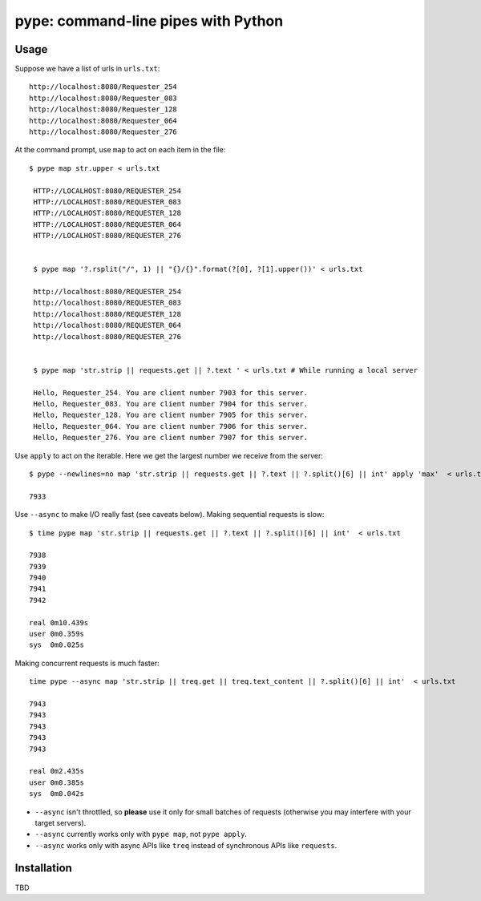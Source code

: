 pype: command-line pipes with Python
####################################

Usage
=====

Suppose we have a list of urls in ``urls.txt``: ::

  http://localhost:8080/Requester_254
  http://localhost:8080/Requester_083
  http://localhost:8080/Requester_128
  http://localhost:8080/Requester_064
  http://localhost:8080/Requester_276




At the command prompt, use ``map`` to act on each item in the file: ::

  $ pype map str.upper < urls.txt

   HTTP://LOCALHOST:8080/REQUESTER_254
   HTTP://LOCALHOST:8080/REQUESTER_083
   HTTP://LOCALHOST:8080/REQUESTER_128
   HTTP://LOCALHOST:8080/REQUESTER_064
   HTTP://LOCALHOST:8080/REQUESTER_276


   $ pype map '?.rsplit("/", 1) || "{}/{}".format(?[0], ?[1].upper())' < urls.txt

   http://localhost:8080/REQUESTER_254
   http://localhost:8080/REQUESTER_083
   http://localhost:8080/REQUESTER_128
   http://localhost:8080/REQUESTER_064
   http://localhost:8080/REQUESTER_276


   $ pype map 'str.strip || requests.get || ?.text ' < urls.txt # While running a local server

   Hello, Requester_254. You are client number 7903 for this server.
   Hello, Requester_083. You are client number 7904 for this server.
   Hello, Requester_128. You are client number 7905 for this server.
   Hello, Requester_064. You are client number 7906 for this server.
   Hello, Requester_276. You are client number 7907 for this server.

Use ``apply`` to act on the iterable. Here we get the largest number we receive from the server: ::

    $ pype --newlines=no map 'str.strip || requests.get || ?.text || ?.split()[6] || int' apply 'max'  < urls.txt

    7933


Use ``--async`` to make I/O really fast (see caveats below). Making sequential requests is slow: ::

   $ time pype map 'str.strip || requests.get || ?.text || ?.split()[6] || int'  < urls.txt

   7938
   7939
   7940
   7941
   7942

   real	0m10.439s
   user	0m0.359s
   sys	0m0.025s

Making concurrent requests is much faster: ::

   time pype --async map 'str.strip || treq.get || treq.text_content || ?.split()[6] || int'  < urls.txt

   7943
   7943
   7943
   7943
   7943

   real	0m2.435s
   user	0m0.385s
   sys	0m0.042s


* ``--async`` isn't throttled, so **please** use it only for small batches of requests (otherwise you may interfere with your target servers).
* ``--async`` currently works only with ``pype map``, not ``pype apply``.
* ``--async`` works only with async APIs like ``treq`` instead of synchronous APIs like ``requests``.


Installation
============

TBD
